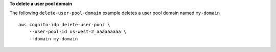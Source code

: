 **To delete a user pool domain**

The following ``delete-user-pool-domain`` example deletes a user pool domain named ``my-domain`` ::

    aws cognito-idp delete-user-pool \
        --user-pool-id us-west-2_aaaaaaaaa \
        --domain my-domain
